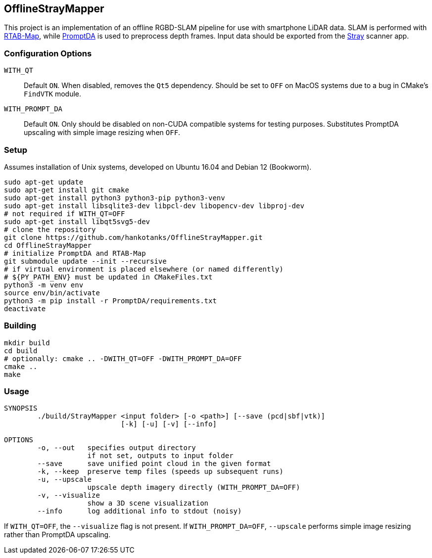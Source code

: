 == OfflineStrayMapper

This project is an implementation of an offline RGBD-SLAM pipeline for use with smartphone LiDAR data.
SLAM is performed with link:https://github.com/introlab/rtabmap[RTAB-Map], while link:https://github.com/DepthAnything/PromptDA[PromptDA] is used to preprocess depth frames.
Input data should be exported from the link:https://docs.strayrobots.io[Stray] scanner app.

=== Configuration Options
`WITH_QT` :: Default `ON`. When disabled, removes the `Qt5` dependency. Should be set to `OFF` on MacOS systems due to a bug in CMake's `FindVTK` module.
`WITH_PROMPT_DA` :: Default `ON`. Only should be disabled on non-CUDA compatible systems for testing purposes. Substitutes PromptDA upscaling with simple image resizing when `OFF`.

=== Setup

Assumes installation of Unix systems, developed on Ubuntu 16.04 and Debian 12 (Bookworm).
[source,sh]
----
sudo apt-get update
sudo apt-get install git cmake
sudo apt-get install python3 python3-pip python3-venv
sudo apt-get install libsqlite3-dev libpcl-dev libopencv-dev libproj-dev
# not required if WITH_QT=OFF
sudo apt-get install libqt5svg5-dev
# clone the repository
git clone https://github.com/hankotanks/OfflineStrayMapper.git
cd OfflineStrayMapper
# initialize PromptDA and RTAB-Map
git submodule update --init --recursive
# if virtual environment is placed elsewhere (or named differently)
# ${PY_PATH_ENV} must be updated in CMakeFiles.txt
python3 -m venv env
source env/bin/activate
python3 -m pip install -r PromptDA/requirements.txt
deactivate
----

=== Building

[source,sh]
----
mkdir build
cd build
# optionally: cmake .. -DWITH_QT=OFF -DWITH_PROMPT_DA=OFF
cmake ..
make
----

=== Usage

[source,txt]
----
SYNOPSIS
        ./build/StrayMapper <input folder> [-o <path>] [--save (pcd|sbf|vtk)] 
                            [-k] [-u] [-v] [--info]

OPTIONS
        -o, --out   specifies output directory
                    if not set, outputs to input folder
        --save      save unified point cloud in the given format
        -k, --keep  preserve temp files (speeds up subsequent runs)
        -u, --upscale
                    upscale depth imagery directly (WITH_PROMPT_DA=OFF)
        -v, --visualize
                    show a 3D scene visualization
        --info      log additional info to stdout (noisy)
----

If `WITH_QT=OFF`, the `--visualize` flag is not present. If `WITH_PROMPT_DA=OFF`, `--upscale` performs simple image resizing rather than PromptDA upscaling.